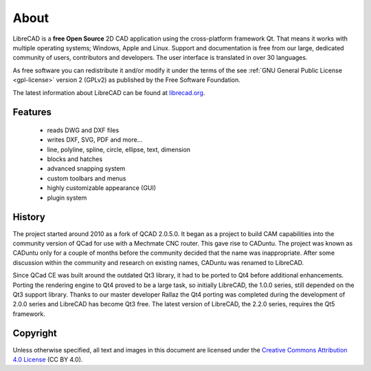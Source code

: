 .. _about:

About
=====

LibreCAD is a **free Open Source** 2D CAD application using the cross-platform framework Qt.  That means it works with multiple operating systems; Windows, Apple and Linux. Support and documentation is free from our large, dedicated community of users, contributors and developers.  The user interface is translated in over 30 languages.

As free software you can redistribute it and/or modify it under the terms of the see :ref:`GNU General Public License <gpl-license>` version 2 (GPLv2) as published by the Free Software Foundation.

The latest information about LibreCAD can be found at `librecad.org <http://librecad.org>`_.


Features
--------

   - reads DWG and DXF files
   - writes DXF, SVG, PDF and more...
   - line, polyline, spline, circle, ellipse, text, dimension
   - blocks and hatches
   - advanced snapping system
   - custom toolbars and menus
   - highly customizable appearance (GUI)
   - plugin system


History
-------

The project started around 2010 as a fork of QCAD 2.0.5.0. It began as a project to build CAM capabilities into the community version of QCad for use with a Mechmate CNC router.  This gave rise to CADuntu.  The project was known as CADuntu only for a couple of months before the community decided that the name was inappropriate.  After some discussion within the community and research on existing names, CADuntu was renamed to LibreCAD.

Since QCad CE was built around the outdated Qt3 library, it had to be ported to Qt4 before additional enhancements.  Porting the rendering engine to Qt4 proved to be a large task, so initially LibreCAD,  the 1.0.0 series, still depended on the Qt3 support library. Thanks to our master developer Rallaz the Qt4 porting was completed during the development of 2.0.0 series and LibreCAD has become Qt3 free.  The latest version of LibreCAD, the 2.2.0 series, requires the Qt5 framework.


Copyright
---------

Unless otherwise specified, all text and images in this document are licensed under the `Creative Commons Attribution 4.0 License <https://creativecommons.org/licenses/by/4.0/>`_ (CC BY 4.0).

